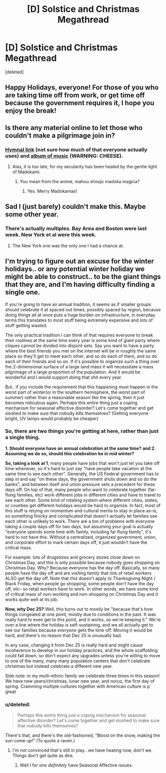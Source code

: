 #+TITLE: [D] Solstice and Christmas Megathread

* [D] Solstice and Christmas Megathread
:PROPERTIES:
:Score: 9
:DateUnix: 1450579046.0
:DateShort: 2015-Dec-20
:END:
[deleted]


** Happy Holidays, everyone! For those of you who are taking time off from work, or get time off because the government requires it, I hope you enjoy the break!
:PROPERTIES:
:Author: blazinghand
:Score: 4
:DateUnix: 1450649440.0
:DateShort: 2015-Dec-21
:END:


** Is there any material online to let those who couldn't make a pilgrimage join in?
:PROPERTIES:
:Author: Transfuturist
:Score: 2
:DateUnix: 1450669775.0
:DateShort: 2015-Dec-21
:END:

*** [[https://dl.dropboxusercontent.com/u/2000477/Solstice%20Downloads/Solstice_2013_hymnal_facingPages.pdf][Hymnal link]] (not sure how much of that everyone actually uses) and [[https://humanistculture.bandcamp.com/album/brighter-than-today-a-secular-solstice][album of music]] (WARNING: CHEESE).
:PROPERTIES:
:Score: 3
:DateUnix: 1450707455.0
:DateShort: 2015-Dec-21
:END:

**** Alas, it is too late, for my secularity has been healed by the gentle light of Madokami.
:PROPERTIES:
:Author: Transfuturist
:Score: 2
:DateUnix: 1450740281.0
:DateShort: 2015-Dec-22
:END:

***** You mean from the anime, mahou shoujo madoka magica?
:PROPERTIES:
:Author: Sailor_Vulcan
:Score: 2
:DateUnix: 1451000830.0
:DateShort: 2015-Dec-25
:END:

****** Yes. Merry Madokamas!
:PROPERTIES:
:Author: Transfuturist
:Score: 1
:DateUnix: 1451025428.0
:DateShort: 2015-Dec-25
:END:


** Sad I (just barely) couldn't make this. Maybe some other year.
:PROPERTIES:
:Author: LiteralHeadCannon
:Score: 1
:DateUnix: 1450579122.0
:DateShort: 2015-Dec-20
:END:

*** There's actually multiples. Bay Area and Boston were last week. New York et al were this week.
:PROPERTIES:
:Score: 1
:DateUnix: 1450579492.0
:DateShort: 2015-Dec-20
:END:

**** The New York one was the only one I had a chance at.
:PROPERTIES:
:Author: LiteralHeadCannon
:Score: 1
:DateUnix: 1450579611.0
:DateShort: 2015-Dec-20
:END:


** I'm trying to figure out an excuse for the winter holidays.. or any potential winter holiday we might be able to construct.. to be the giant things that they are, and I'm having difficulty finding a single one.

If you're going to have an annual tradition, it seems as if smaller groups should celebrate it at spaced out times, possibly spaced by region, because doing things all at once puts a huge burden on infrastructure, in everyday terms this translates to most stuff being extremely expensive and lots of stuff getting wasted.

The only practical tradition I can think of that requires everyone to break their routines at the same time every year is some kind of giant party where cliques cannot be divided into disjoint sets. Say you want to have a party where the best friends you met on the internet will be in roughly the same place so they'll get to meet each other, and so do each of them, and so do each of their friends and so on. If it's possible to organize such a thing over the 2-dimensional surface of a large land mass it will necessitate a mass pilgrimage of a large proportion of the population. And it would be wonderful and I would support doing that shit every year.

But.. if you include the requirement that this happening must happen in the worst part of winter(or in the southern hemisphere, the worst part of summer) rather than a reasonable season like the spring, then it just becomes ridiculous again. Perhaps this entire thing just a coping mechanism for seasonal affective disorder? Let's come together and get sloshed to make sure that nobody kills themselves? (Getting everyone bright, UV lamps would probably be cheaper)
:PROPERTIES:
:Author: IWantUsToMerge
:Score: 1
:DateUnix: 1451076991.0
:DateShort: 2015-Dec-26
:END:

*** So, there are two things you're getting at here, rather than just a single thing.

*1. Should everyone have an annual celebration at the same time?* *and 2. Assuming we do so, should this celebration be in mid winter?*

*So, taking a look at 1*, many people have jobs that won't just let you take off time whenever, so it's hard to just say "have people take vacation at the same time to see each other". Generally, the US Federal government has to step in and say "on these days, the government shuts down and so do the banks", and between itself and union pressure sets a precedent for these days off. On top of that, many people who want to celebrate together (far-flung families, etc) work different jobs in different cities and have to travel to see each other. Some kind of rotating system where different cities, states, or counties get different holidays would be hard to organize. In fact, most of this stuff is relying on momentum and cultural inertia to stay in place as-is, so something finicky and complicated that doesn't actually let families see each other is unlikely to work. There are a ton of problems with everyone taking a couple days off for two days, but assuming your goal is actually "everyone spends some time with family, including far flung family", it's hard to not have this. Without a centralized, organized government, union, and corporate effort to mark certain days off, it just wouldn't have the critical mass.

For example: lots of drugstores and grocery stores close down on Christmas Day, and this is only possible because nobody goes shopping on Christmas Day. Why? Because everyone has the day off. Basically, so many people have the day off and are visiting family that lots of retail workers ALSO get the day off. Note that this doesn't apply to Thanksgiving Night / Black Friday, when people go shopping, some people don't have the day off, etc-- so retail workers have to work. In other words, we have some kind of critical mass of non-working and non-shopping on Christmas Day and it works quite well at its job.

*Now, why Dec 25?* Well, this turns out to mostly be "because that's how things congealed at one point, mostly due to conditions in the past. It was really hard to even get to this point, and it works, so we're keeping it." We're over a line where the holiday is self-sustaining, and we all actually get to see our families because /everyone/ gets the time off. Moving it would be hard, and there's no reason that Dec 25 is unusually bad.

In any case, changing it from Dec 25 is really hard and might cause incoherence to develop in our holiday practices, and the whole scaffolding could fall down, so don't expect any upgrades unless you're willing to move to one of the many, many many population centers that don't celebrate christmas but instead celebrate a different new year.

Side note: in my multi-ethnic family we celebrate three times in this season! We have new years/christmas, lunar new year, and noruz, the first day of spring. Cramming multiple cultures together with American culture is p great
:PROPERTIES:
:Author: blazinghand
:Score: 2
:DateUnix: 1451118581.0
:DateShort: 2015-Dec-26
:END:


*** u/deleted:
#+begin_quote
  Perhaps this entire thing just a coping mechanism for seasonal affective disorder? Let's come together and get sloshed to make sure that nobody kills themselves?
#+end_quote

There's that, and there's the old-fashioned, "Blood on the snow, making the sun come up!" (To quote a raven.)
:PROPERTIES:
:Score: 1
:DateUnix: 1451109775.0
:DateShort: 2015-Dec-26
:END:

**** I'm not convinced that's still in play.. we have heating now, don't we. Things don't get quite as dire.
:PROPERTIES:
:Author: IWantUsToMerge
:Score: 1
:DateUnix: 1451111536.0
:DateShort: 2015-Dec-26
:END:

***** Well /I/ for one /definitely/ have Seasonal Affective issues.
:PROPERTIES:
:Score: 1
:DateUnix: 1451111932.0
:DateShort: 2015-Dec-26
:END:
